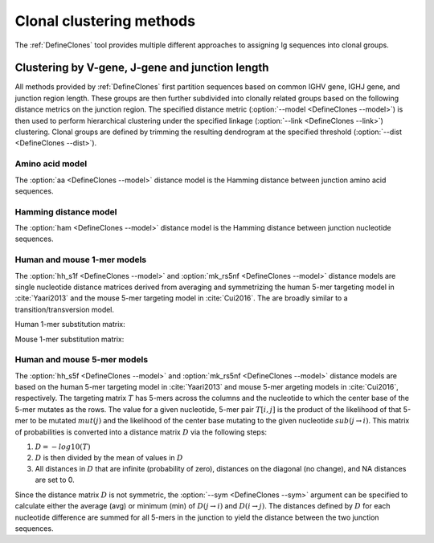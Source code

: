 .. _Clustering:

Clonal clustering methods
================================================================================

The :ref:`DefineClones` tool provides multiple different approaches to assigning
Ig sequences into clonal groups.

Clustering by V-gene, J-gene and junction length
--------------------------------------------------------------------------------

All methods provided by :ref:`DefineClones` first partition sequences based on
common IGHV gene, IGHJ gene, and junction region length. These groups are then
further subdivided into clonally related groups based on the following distance
metrics on the junction region. The specified distance metric
(:option:`--model <DefineClones --model>`) is then
used to perform hierarchical clustering under the specified linkage
(:option:`--link <DefineClones --link>`) clustering. Clonal groups are
defined by trimming the resulting dendrogram at the specified threshold
(:option:`--dist <DefineClones --dist>`).

Amino acid model
^^^^^^^^^^^^^^^^^^^^^^^^^^^^^^^^^^^^^^^^^^^^^^^^^^^^^^^^^^^^^^^^^^^^^^^^^^^^^^^^^

The :option:`aa <DefineClones --model>` distance model is the Hamming distance
between junction amino acid sequences.

Hamming distance model
^^^^^^^^^^^^^^^^^^^^^^^^^^^^^^^^^^^^^^^^^^^^^^^^^^^^^^^^^^^^^^^^^^^^^^^^^^^^^^^^^

The :option:`ham <DefineClones --model>` distance model is the Hamming
distance between junction nucleotide sequences.

Human and mouse 1-mer models
^^^^^^^^^^^^^^^^^^^^^^^^^^^^^^^^^^^^^^^^^^^^^^^^^^^^^^^^^^^^^^^^^^^^^^^^^^^^^^^^^

The :option:`hh_s1f <DefineClones --model>` and
:option:`mk_rs5nf <DefineClones --model>` distance models are single
nucleotide distance matrices derived from averaging and symmetrizing the human 5-mer
targeting model in :cite:`Yaari2013` and the mouse 5-mer targeting model in
:cite:`Cui2016`. The are broadly similar to a transition/transversion model.

.. _`HH_S1F substitution matrix`:

Human 1-mer substitution matrix:

.. csv-table::
   :file: ../tables/hh_s1f_substitution.tsv
   :delim: tab
   :header-rows: 1
   :stub-columns: 1
   :widths: 15, 10, 10, 10, 10, 10

.. _`MK_RS1NF substitution matrix`:

Mouse 1-mer substitution matrix:

.. csv-table::
   :file: ../tables/mk_rs1nf_substitution.tsv
   :delim: tab
   :header-rows: 1
   :stub-columns: 1
   :widths: 15, 10, 10, 10, 10, 10

Human and mouse 5-mer models
^^^^^^^^^^^^^^^^^^^^^^^^^^^^^^^^^^^^^^^^^^^^^^^^^^^^^^^^^^^^^^^^^^^^^^^^^^^^^^^^^

The :option:`hh_s5f <DefineClones --model>` and
:option:`mk_rs5nf <DefineClones --model>` distance models are based on
the human 5-mer targeting model in :cite:`Yaari2013` and mouse 5-mer
argeting models in :cite:`Cui2016`, respectively. The targeting
matrix :math:`T` has 5-mers across the columns and the nucleotide to
which the center base of the 5-mer mutates as the rows. The value for a
given nucleotide, 5-mer pair :math:`T[i,j]` is the product of the
likelihood of that 5-mer to be mutated :math:`mut(j)` and the
likelihood of the center base mutating to the given nucleotide
:math:`sub(j\rightarrow i)`. This matrix of probabilities is converted
into a distance matrix :math:`D` via the following steps:

#. :math:`D = -log10(T)`

#. :math:`D` is then divided by the mean of values in :math:`D`

#. All distances in :math:`D` that are infinite (probability of zero),
   distances on the diagonal (no change), and NA distances are set to 0.

Since the distance matrix :math:`D` is not symmetric, the
:option:`--sym <DefineClones --sym>` argument
can be specified to calculate either the average (avg) or minimum (min)
of :math:`D(j\rightarrow i)` and :math:`D(i\rightarrow j)`.
The distances defined by :math:`D` for each nucleotide difference are
summed for all 5-mers in the junction to yield the distance between the
two junction sequences.


.. bibliography:: ../references.bib

